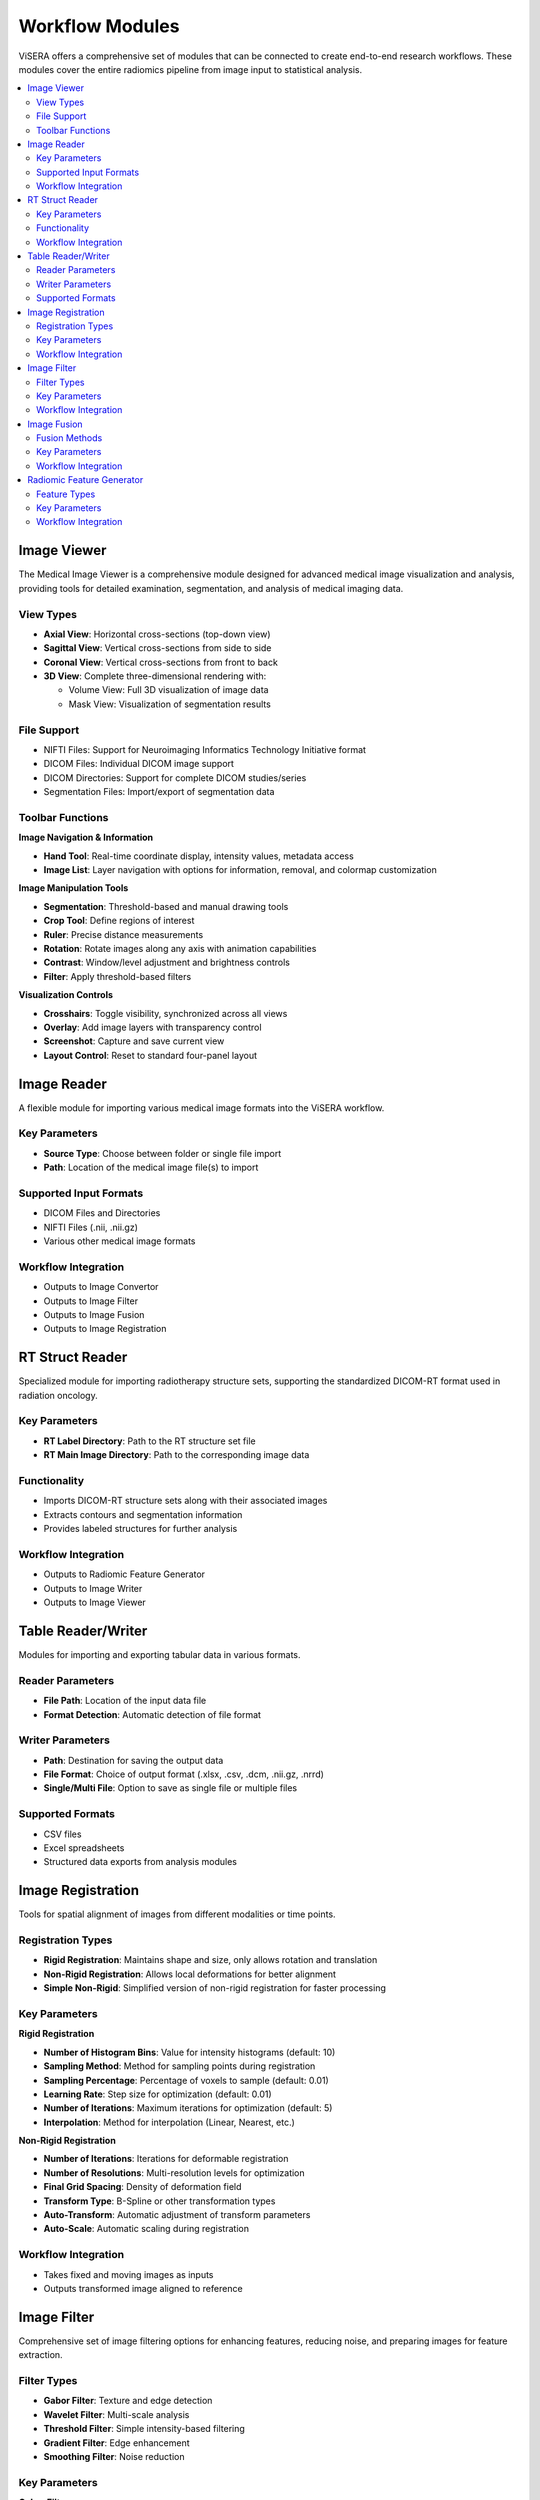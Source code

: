 Workflow Modules
===============

ViSERA offers a comprehensive set of modules that can be connected to create end-to-end research workflows. These modules cover the entire radiomics pipeline from image input to statistical analysis.

.. contents:: :local:

Image Viewer
-----------

The Medical Image Viewer is a comprehensive module designed for advanced medical image visualization and analysis, providing tools for detailed examination, segmentation, and analysis of medical imaging data.

View Types
^^^^^^^^^

* **Axial View**: Horizontal cross-sections (top-down view)
* **Sagittal View**: Vertical cross-sections from side to side
* **Coronal View**: Vertical cross-sections from front to back
* **3D View**: Complete three-dimensional rendering with:

  * Volume View: Full 3D visualization of image data
  * Mask View: Visualization of segmentation results

File Support
^^^^^^^^^^^

* NIFTI Files: Support for Neuroimaging Informatics Technology Initiative format
* DICOM Files: Individual DICOM image support
* DICOM Directories: Support for complete DICOM studies/series
* Segmentation Files: Import/export of segmentation data

Toolbar Functions
^^^^^^^^^^^^^^^

**Image Navigation & Information**

* **Hand Tool**: Real-time coordinate display, intensity values, metadata access
* **Image List**: Layer navigation with options for information, removal, and colormap customization

**Image Manipulation Tools**

* **Segmentation**: Threshold-based and manual drawing tools
* **Crop Tool**: Define regions of interest
* **Ruler**: Precise distance measurements
* **Rotation**: Rotate images along any axis with animation capabilities
* **Contrast**: Window/level adjustment and brightness controls
* **Filter**: Apply threshold-based filters

**Visualization Controls**

* **Crosshairs**: Toggle visibility, synchronized across all views
* **Overlay**: Add image layers with transparency control
* **Screenshot**: Capture and save current view
* **Layout Control**: Reset to standard four-panel layout

Image Reader
-----------

A flexible module for importing various medical image formats into the ViSERA workflow.

Key Parameters
^^^^^^^^^^^^

* **Source Type**: Choose between folder or single file import
* **Path**: Location of the medical image file(s) to import

Supported Input Formats
^^^^^^^^^^^^^^^^^^^^^

* DICOM Files and Directories
* NIFTI Files (.nii, .nii.gz)
* Various other medical image formats

Workflow Integration
^^^^^^^^^^^^^^^^^^

* Outputs to Image Convertor
* Outputs to Image Filter
* Outputs to Image Fusion
* Outputs to Image Registration

RT Struct Reader
---------------

Specialized module for importing radiotherapy structure sets, supporting the standardized DICOM-RT format used in radiation oncology.

Key Parameters
^^^^^^^^^^^^

* **RT Label Directory**: Path to the RT structure set file
* **RT Main Image Directory**: Path to the corresponding image data

Functionality
^^^^^^^^^^^

* Imports DICOM-RT structure sets along with their associated images
* Extracts contours and segmentation information
* Provides labeled structures for further analysis

Workflow Integration
^^^^^^^^^^^^^^^^^^

* Outputs to Radiomic Feature Generator
* Outputs to Image Writer
* Outputs to Image Viewer

Table Reader/Writer
------------------

Modules for importing and exporting tabular data in various formats.

Reader Parameters
^^^^^^^^^^^^^^^

* **File Path**: Location of the input data file
* **Format Detection**: Automatic detection of file format

Writer Parameters
^^^^^^^^^^^^^^^

* **Path**: Destination for saving the output data
* **File Format**: Choice of output format (.xlsx, .csv, .dcm, .nii.gz, .nrrd)
* **Single/Multi File**: Option to save as single file or multiple files

Supported Formats
^^^^^^^^^^^^^^^

* CSV files
* Excel spreadsheets
* Structured data exports from analysis modules

Image Registration
----------------

Tools for spatial alignment of images from different modalities or time points.

Registration Types
^^^^^^^^^^^^^^^

* **Rigid Registration**: Maintains shape and size, only allows rotation and translation
* **Non-Rigid Registration**: Allows local deformations for better alignment
* **Simple Non-Rigid**: Simplified version of non-rigid registration for faster processing

Key Parameters
^^^^^^^^^^^^

**Rigid Registration**

* **Number of Histogram Bins**: Value for intensity histograms (default: 10)
* **Sampling Method**: Method for sampling points during registration
* **Sampling Percentage**: Percentage of voxels to sample (default: 0.01)
* **Learning Rate**: Step size for optimization (default: 0.01)
* **Number of Iterations**: Maximum iterations for optimization (default: 5)
* **Interpolation**: Method for interpolation (Linear, Nearest, etc.)

**Non-Rigid Registration**

* **Number of Iterations**: Iterations for deformable registration
* **Number of Resolutions**: Multi-resolution levels for optimization
* **Final Grid Spacing**: Density of deformation field
* **Transform Type**: B-Spline or other transformation types
* **Auto-Transform**: Automatic adjustment of transform parameters
* **Auto-Scale**: Automatic scaling during registration

Workflow Integration
^^^^^^^^^^^^^^^^^^

* Takes fixed and moving images as inputs
* Outputs transformed image aligned to reference

Image Filter
-----------

Comprehensive set of image filtering options for enhancing features, reducing noise, and preparing images for feature extraction.

Filter Types
^^^^^^^^^^^

* **Gabor Filter**: Texture and edge detection
* **Wavelet Filter**: Multi-scale analysis
* **Threshold Filter**: Simple intensity-based filtering
* **Gradient Filter**: Edge enhancement
* **Smoothing Filter**: Noise reduction

Key Parameters
^^^^^^^^^^^^

**Gabor Filter**

* **Gamma**: Controls filter shape
* **Lambda**: Wavelength of sinusoidal factor
* **Theta**: Orientation of filter
* **Step**: Increment value for filter application
* **Response**: Type of filter response
* **Rotation**: Enable/disable rotation invariance
* **Pooling Method**: Method for combining filter responses

**Wavelet Filter**

* **Dimension**: 2D or 3D processing
* **Boundary Condition**: Handling of image boundaries
* **Filter Configuration**: Specific filter settings
* **Filter Size**: Size of the wavelet kernel
* **Decomposition Level**: Number of wavelet transform levels
* **Wavelet Family**: Type of wavelet (Haar, Daubechies, etc.)
* **Wavelet Type**: Specific wavelet implementation

Workflow Integration
^^^^^^^^^^^^^^^^^^

* Takes image input
* Applies selected filtering techniques
* Outputs filtered image for further processing

Image Fusion
-----------

Advanced capabilities for combining information from multiple imaging modalities.

Fusion Methods
^^^^^^^^^^^^

* **Weighted Fusion**: Linear combination of input images
* **Wavelet Fusion**: Multi-resolution decomposition and fusion
* **PCA Fusion**: Principal Component Analysis based fusion

Key Parameters
^^^^^^^^^^^^

**Weighted Fusion**

* **Weight 1**: Weight for first input image (0-1)
* **Weight 2**: Weight for second input image (0-1)
* **Interpolation**: Method for interpolating between images (Linear, Cubic, etc.)

**Wavelet Fusion**

* **Fusion Method**: Algorithm for combining wavelet coefficients (Max, Min, Mean)
* **Level**: Decomposition level for wavelet transform
* **Mode**: Signal extrapolation mode
* **Wavelet**: Wavelet family to use (Haar, etc.)

**PCA Fusion**

* **Number of Components**: Components to use in reconstruction
* **SVD Solver**: Algorithm for Singular Value Decomposition
* **Components**: Number of principal components

Workflow Integration
^^^^^^^^^^^^^^^^^^

* Takes two input images
* Combines information according to selected method
* Outputs a single fused image

Radiomic Feature Generator
------------------------

Core module for extracting standardized quantitative features from medical images following IBSI guidelines.

Feature Types
^^^^^^^^^^^

* **First-order Statistics**: Intensity-based features
* **Shape-based Features**: Morphological characteristics
* **Texture Features**: Spatial patterns (GLCM, GLRLM, etc.)
* **Wavelet Features**: Multi-resolution analysis

Key Parameters
^^^^^^^^^^^^

* **Data Type**: Modality type (MR, CT, PET, etc.)
* **Discretization Type**: Method for binning intensity values
* **Bin Size**: Size of intensity bins for feature calculation
* **Image Interpolation**: Method for resampling images
* **ROI Interpolation**: Method for resampling masks
* **Isotropic Voxel Size**: Size for resampling to isotropic voxels
* **Intensity Rounding**: Option to round intensity values
* **Segmentation Range**: Option to limit intensity range
* **Outlier Filtering**: Methods for handling outliers
* **Quantization Method**: Approach for discretizing intensities
* **Maximum ROIs**: Number of regions to analyze per image

Workflow Integration
^^^^^^^^^^^^^^^^^^

* Takes both image and mask inputs
* Extracts features according to standardized definitions
* Outputs tabular data with all calculated features 